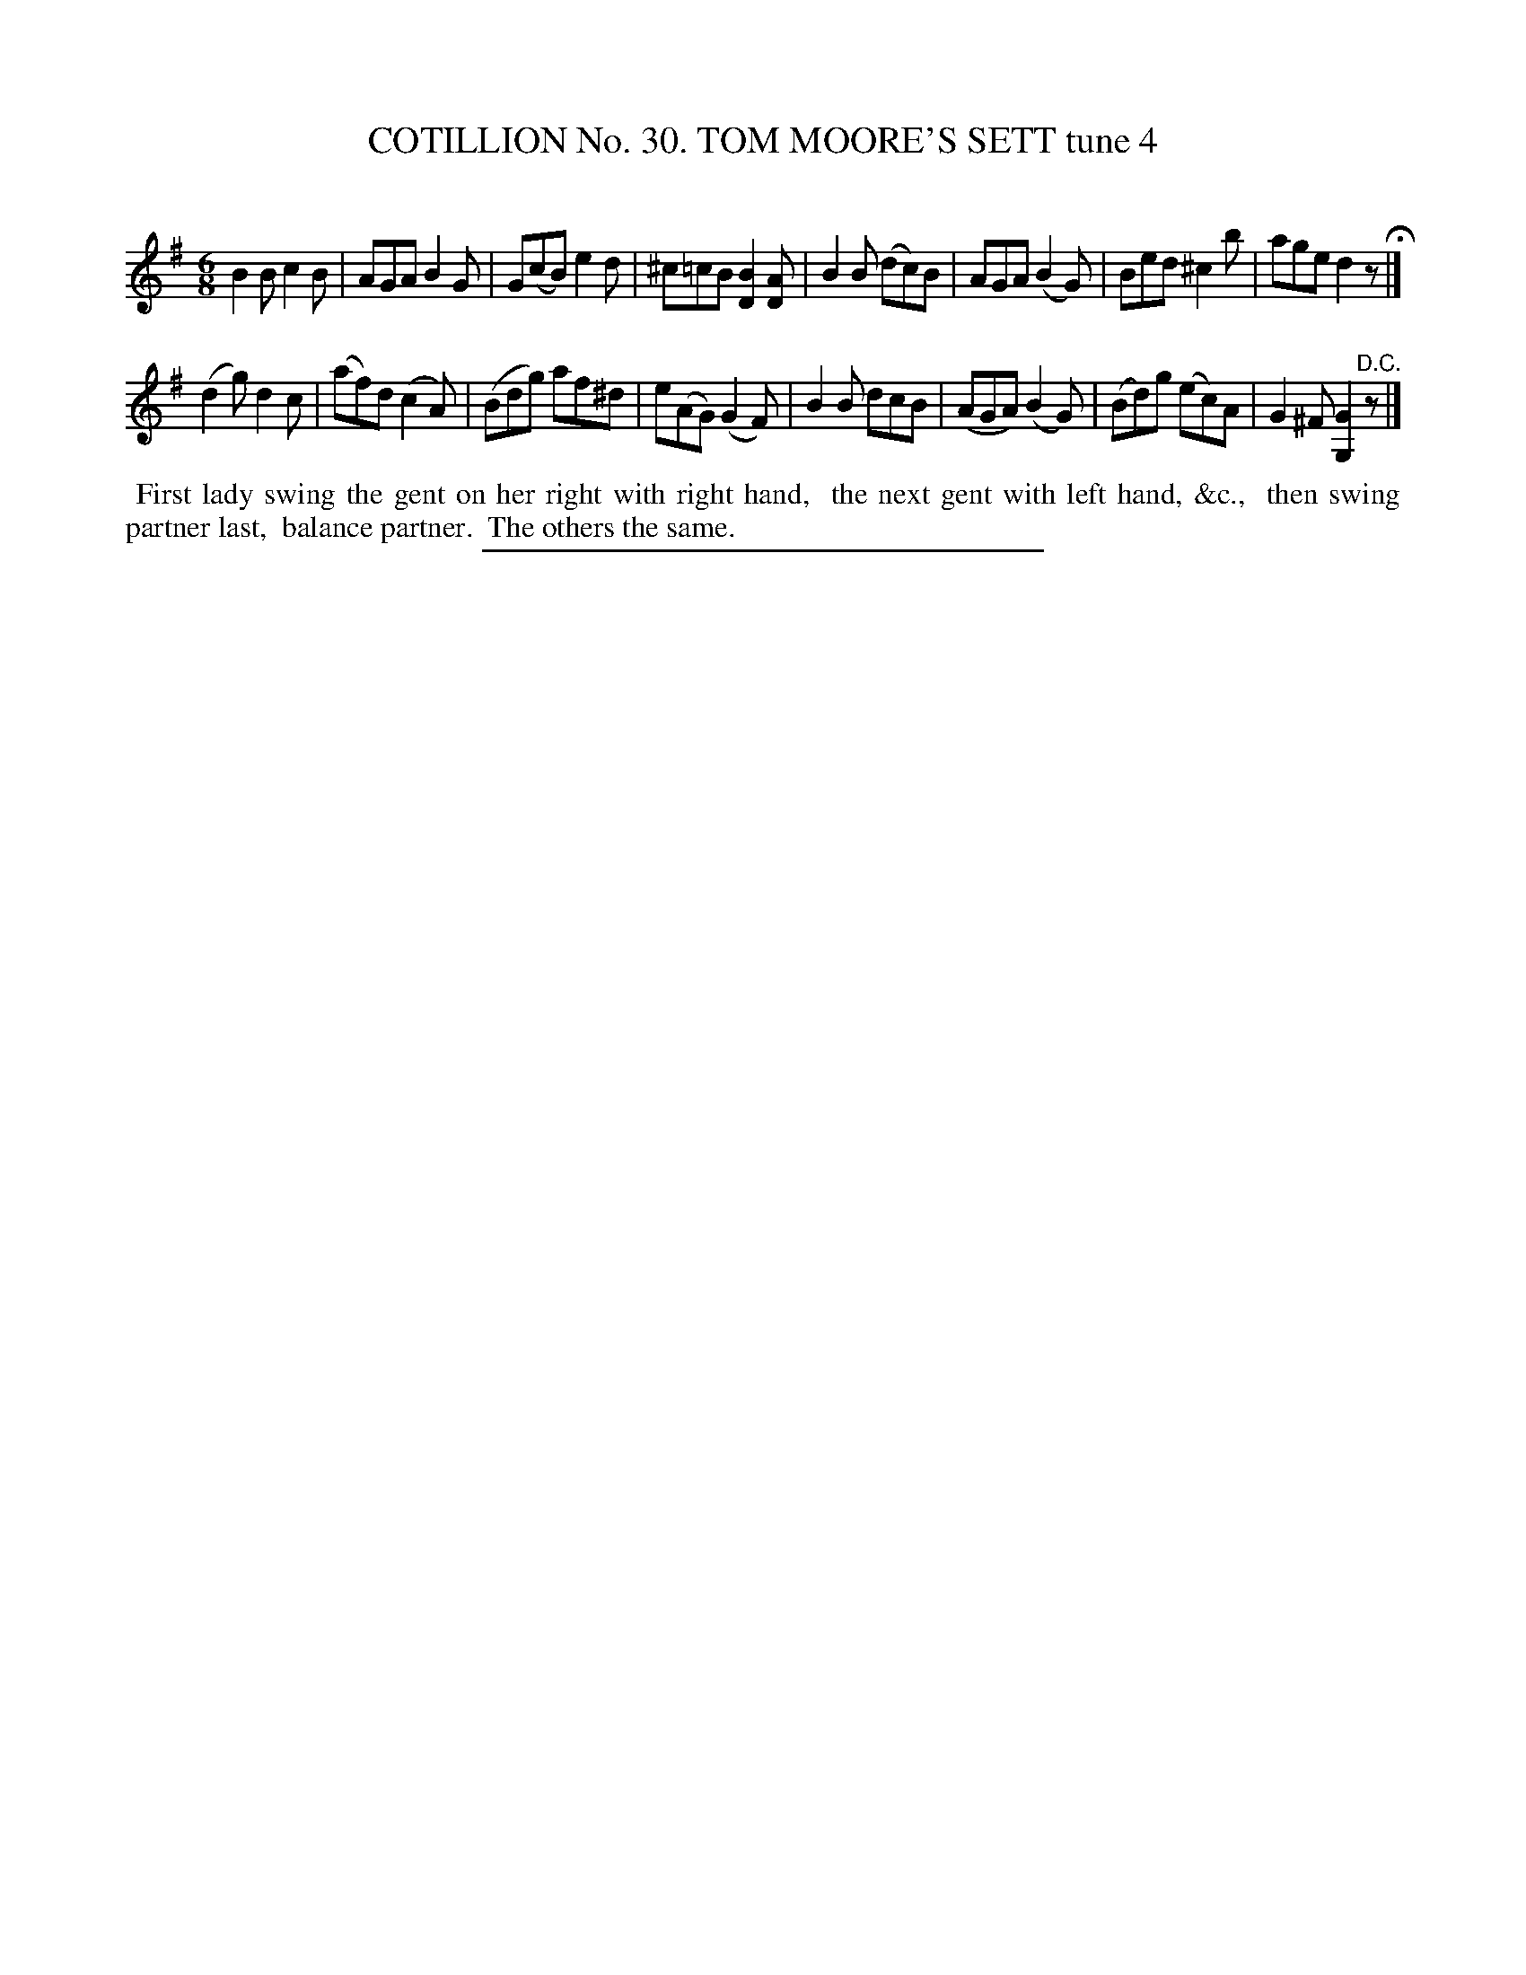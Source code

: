 X: 31432
T: COTILLION No. 30. TOM MOORE'S SETT tune 4
C:
%R: jig
B: Elias Howe "The Musician's Companion" Part 3 1844 p.143 #2
S: http://imslp.org/wiki/The_Musician's_Companion_(Howe,_Elias)
Z: 2015 John Chambers <jc:trillian.mit.edu>
M: 6/8
L: 1/8
K: G
% - - - - - - - - - - - - - - - - - - - - - - - - - - - - -
B2B c2B | AGA B2G | G(cB) e2d | ^c=cB [B2D2][AD] |\
B2B (dc)B | AGA(B2G) | Bed ^c2b | age d2z H|]
(d2g) d2c | (af)d (c2A) | (Bdg) af^d | e(AG) (G2F) |\
B2B dcB | (AGA) (B2G) | (Bd)g (ec)A | G2^F [G2G,2]"^D.C."z |]
% - - - - - - - - - - Dance description - - - - - - - - - -
%%begintext align
%% First lady swing the gent on her right with right hand,
%% the next gent with left hand, &c.,
%% then swing partner last,
%% balance partner.
%% The others the same.
%%endtext
% - - - - - - - - - - - - - - - - - - - - - - - - - - - - -
%%sep 1 1 300
